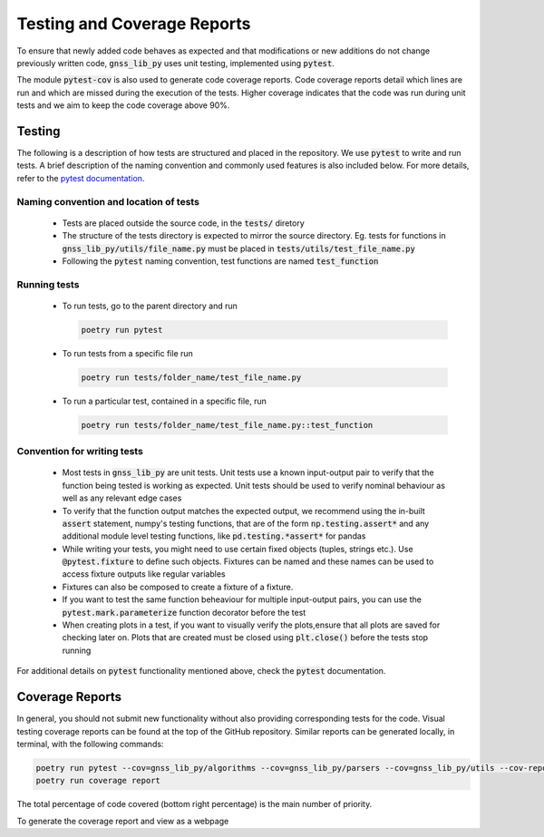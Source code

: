 Testing and Coverage Reports
============================

To ensure that newly added code behaves as expected and that
modifications or new additions do not change previously written code,
:code:`gnss_lib_py` uses unit testing, implemented using :code:`pytest`.

The module :code:`pytest-cov` is also used to generate code coverage
reports.
Code coverage reports detail which lines are run and which are missed
during the execution of the tests.
Higher coverage indicates that the code was run during unit tests and we
aim to keep the code coverage above 90%.

.. _testing:

Testing
-------

The following is a description of how tests are structured and placed
in the repository.
We use :code:`pytest` to write and run tests.
A brief description of the naming convention and commonly used features
is also included below.
For more details, refer to the `pytest documentation <https://docs.pytest.org/>`__.

Naming convention and location of tests
+++++++++++++++++++++++++++++++++++++++

  * Tests are placed outside the source code, in the :code:`tests/`
    diretory
  * The structure of the tests directory is expected to mirror the source
    directory. Eg. tests for functions in :code:`gnss_lib_py/utils/file_name.py`
    must be placed in :code:`tests/utils/test_file_name.py`
  * Following the :code:`pytest` naming convention, test functions are
    named :code:`test_function`

Running tests
+++++++++++++

  * To run tests, go to the parent directory and run

    .. code-block:: bash

       poetry run pytest

  * To run tests from a specific file run

    .. code-block:: bash

       poetry run tests/folder_name/test_file_name.py

  * To run a particular test, contained in a specific file, run

    .. code-block:: bash

       poetry run tests/folder_name/test_file_name.py::test_function

Convention for writing tests
++++++++++++++++++++++++++++

  * Most tests in :code:`gnss_lib_py` are unit tests.
    Unit tests use a known input-output pair to verify that the function
    being tested is working as expected.
    Unit tests should be used to verify nominal behaviour as well as any
    relevant edge cases

  * To verify that the function output matches the expected output, we
    recommend using the in-built :code:`assert` statement, numpy's
    testing functions, that are of the form :code:`np.testing.assert*`
    and any additional module level testing functions, like
    :code:`pd.testing.*assert*` for pandas

  * While writing your tests, you might need to use certain fixed
    objects (tuples, strings etc.).
    Use :code:`@pytest.fixture` to define such objects.
    Fixtures can be named and these names can be used to access fixture
    outputs like regular variables

  * Fixtures can also be composed to create a fixture of a fixture.

  * If you want to test the same function beheaviour for multiple
    input-output pairs, you can use the :code:`pytest.mark.parameterize`
    function decorator before the test

  * When creating plots in a test, if you want to visually verify the
    plots,ensure that all plots are saved for checking later on.
    Plots that are created must be closed using :code:`plt.close()`
    before the tests stop running

For additional details on :code:`pytest` functionality mentioned above,
check the :code:`pytest` documentation.

.. _coverage:

Coverage Reports
----------------
In general, you should not submit new functionality without also
providing corresponding tests for the code.
Visual testing coverage
reports can be found at the top of the GitHub repository.
Similar reports can be generated locally, in terminal, with the
following commands:

.. code-block:: bash

   poetry run pytest --cov=gnss_lib_py/algorithms --cov=gnss_lib_py/parsers --cov=gnss_lib_py/utils --cov-report=xml
   poetry run coverage report

The total percentage of code covered (bottom right percentage) is the
main number of priority.

To generate the coverage report and view as a webpage